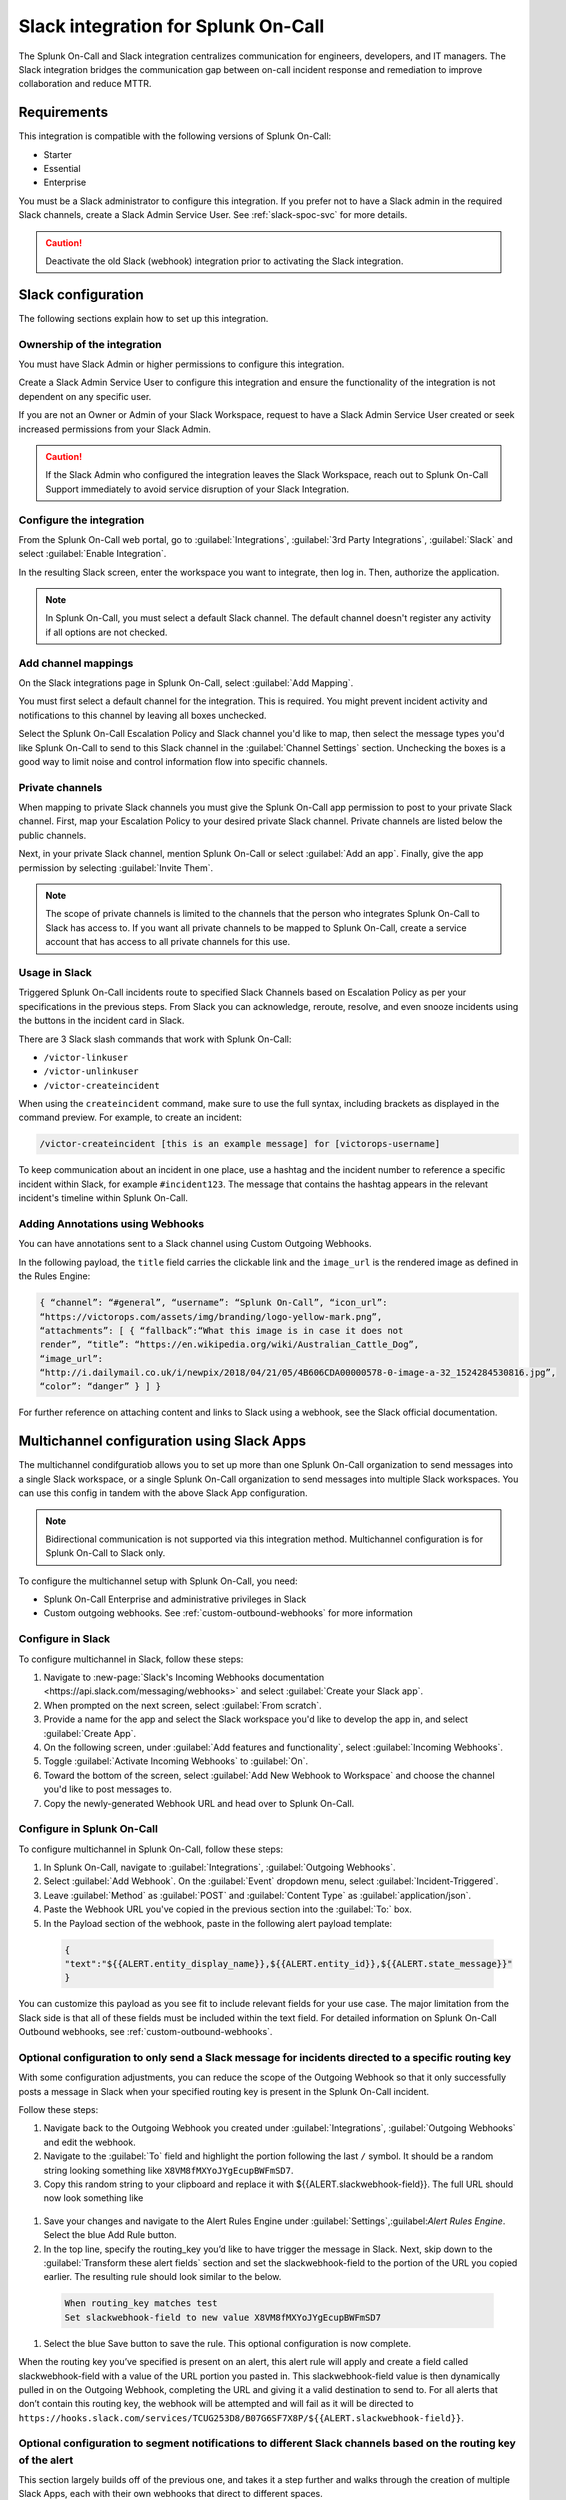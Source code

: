 .. _slack-spoc:

Slack integration for Splunk On-Call
******************************************

.. meta::
    :description: Configure the Slack integration for Splunk On-Call.

The Splunk On-Call and Slack integration centralizes communication for engineers, developers, and IT managers. The
Slack integration bridges the communication gap between on-call incident response and remediation to improve collaboration and reduce MTTR.

Requirements
==================

This integration is compatible with the following versions of Splunk On-Call:

- Starter
- Essential
- Enterprise

You must be a Slack administrator to configure this integration. If you prefer not to have a Slack admin in the required Slack channels, create a Slack Admin Service User. See :ref:`slack-spoc-svc` for more details.

.. caution:: Deactivate the old Slack (webhook) integration prior to activating the Slack integration.


Slack configuration
==========================

The following sections explain how to set up this integration.

.. _slack-spoc-svc:

Ownership of the integration
------------------------------

You must have Slack Admin or higher permissions to configure this integration.

Create a Slack Admin Service User to configure this integration and ensure the functionality of the integration is not dependent on any specific user.

If you are not an Owner or Admin of your Slack Workspace, request to have a Slack Admin Service User created or seek increased permissions from your Slack Admin.

.. caution:: If the Slack Admin who configured the integration leaves the Slack Workspace, reach out to Splunk On-Call Support immediately to avoid service disruption of your Slack Integration.


Configure the integration
--------------------------------

From the Splunk On-Call web portal, go to :guilabel:`Integrations`, :guilabel:`3rd Party Integrations`, :guilabel:`Slack` and select :guilabel:`Enable Integration`.

In the resulting Slack screen, enter the workspace you want to integrate, then log in. Then, authorize the application.

.. note:: In Splunk On-Call, you must select a default Slack channel. The default channel doesn't register any activity if all options are not checked.


Add channel mappings
------------------------------

On the Slack integrations page in Splunk On-Call, select :guilabel:`Add Mapping`.

You must first select a default channel for the integration. This is required. You might prevent incident activity and notifications to this channel by leaving all boxes unchecked.

Select the Splunk On-Call Escalation Policy and Slack channel you'd like to map, then select the message types you'd like Splunk On-Call to send to this Slack channel in the :guilabel:`Channel Settings` section. Unchecking the boxes is a good way to limit noise and control information flow into specific channels.


Private channels
------------------------------

When mapping to private Slack channels you must give the Splunk On-Call app permission to post to your private Slack channel. First, map your Escalation Policy to your desired private Slack channel. Private channels are listed below the public channels.

Next, in your private Slack channel, mention Splunk On-Call or select :guilabel:`Add an app`. Finally, give the app permission by selecting :guilabel:`Invite Them`.

.. note:: The scope of private channels is limited to the channels that the person who integrates Splunk On-Call to Slack has access to. If you want all private channels to be mapped to Splunk On-Call, create a service account that has access to all private channels for this use.


Usage in Slack
--------------------------------

Triggered Splunk On-Call incidents route to specified Slack Channels based on Escalation Policy as per your specifications in the previous steps. From Slack you can acknowledge, reroute, resolve, and even snooze incidents using the buttons in the incident card in Slack.

There are 3 Slack slash commands that work with Splunk On-Call:

* ``/victor-linkuser``

* ``/victor-unlinkuser``

* ``/victor-createincident``

When using the ``createincident`` command, make sure to use the full syntax, including brackets as displayed in the command preview. For example, to create an incident:

.. code-block:: text

   /victor-createincident [this is an example message] for [victorops-username]

To keep communication about an incident in one place, use a hashtag and the incident number to reference a specific incident within Slack, for example ``#incident123``. The message that contains the hashtag appears in the relevant
incident's timeline within Splunk On-Call.


Adding Annotations using Webhooks
---------------------------------------------

You can have annotations sent to a Slack channel using Custom Outgoing Webhooks.

In the following payload, the ``title`` field carries the clickable link and the ``image_url`` is the rendered image as defined in the Rules Engine:

.. code-block::

   { “channel”: “#general”, “username”: “Splunk On-Call”, “icon_url”:
   “https://victorops.com/assets/img/branding/logo-yellow-mark.png”,
   “attachments”: [ { “fallback”:“What this image is in case it does not
   render”, “title”: “https://en.wikipedia.org/wiki/Australian_Cattle_Dog”,
   “image_url”:
   “http://i.dailymail.co.uk/i/newpix/2018/04/21/05/4B606CDA00000578-0-image-a-32_1524284530816.jpg”,
   “color”: “danger” } ] }

For further reference on attaching content and links to Slack using a webhook, see the Slack official documentation.

Multichannel configuration using Slack Apps
==========================================================

The multichannel condifguratiob allows you to set up more than one Splunk On-Call organization to send messages into a single Slack workspace, or a single Splunk On-Call organization to send messages into multiple Slack workspaces. You can use this config in tandem with the above Slack App configuration.

.. note::  Bidirectional communication is not supported via this integration method. Multichannel configuration is for Splunk On-Call to Slack only.

To configure the multichannel setup with Splunk On-Call, you need:

* Splunk On-Call Enterprise and administrative privileges in Slack  
* Custom outgoing webhooks. See :ref:`custom-outbound-webhooks` for more information  

Configure in Slack
-------------------------------------------------

To configure multichannel in Slack, follow these steps:

#. Navigate to :new-page:`Slack's Incoming Webhooks documentation <https://api.slack.com/messaging/webhooks>` and select :guilabel:`Create your Slack app`.  
#. When prompted on the next screen, select :guilabel:`From scratch`.  
#. Provide a name for the app and select the Slack workspace you'd like to develop the app in, and select :guilabel:`Create App`.
#. On the following screen, under :guilabel:`Add features and functionality`, select :guilabel:`Incoming Webhooks`.  
#. Toggle :guilabel:`Activate Incoming Webhooks` to :guilabel:`On`.  
#. Toward the bottom of the screen, select :guilabel:`Add New Webhook to Workspace` and choose the channel you'd like to post messages to.  
#. Copy the newly-generated Webhook URL and head over to Splunk On-Call.

Configure in Splunk On-Call
-------------------------------------------------

To configure multichannel in Splunk On-Call, follow these steps:

#. In Splunk On-Call, navigate to :guilabel:`Integrations`, :guilabel:`Outgoing Webhooks`.  
#. Select :guilabel:`Add Webhook`.  On the :guilabel:`Event` dropdown menu, select :guilabel:`Incident-Triggered`.  
#. Leave :guilabel:`Method` as :guilabel:`POST` and :guilabel:`Content Type` as :guilabel:`application/json`.  
#. Paste the Webhook URL you've copied in the previous section into the :guilabel:`To:` box.
#. In the Payload section of the webhook, paste in the following alert payload template:

  .. code-block:: text
    
      {
      "text":"${{ALERT.entity_display_name}},${{ALERT.entity_id}},${{ALERT.state_message}}"
      }

You can customize this payload as you see fit to include relevant fields for your use case. The major limitation from the Slack side is that all of these fields must be included within the text field. For detailed information on Splunk On-Call Outbound webhooks, see :ref:`custom-outbound-webhooks`.

Optional configuration to only send a Slack message for incidents directed to a specific routing key
---------------------------------------------------------------------------------------------------------------------------------------------------

With some configuration adjustments, you can reduce the scope of the Outgoing Webhook so that it only successfully posts a message in Slack when your specified routing key is present in the Splunk On-Call incident.

Follow these steps:

#. Navigate back to the Outgoing Webhook you created under :guilabel:`Integrations`, :guilabel:`Outgoing Webhooks` and edit the webhook.  
#. Navigate to the :guilabel:`To` field and highlight the portion following the last ``/`` symbol. It should be a random string looking something like ``X8VM8fMXYoJYgEcupBWFmSD7``.
#. Copy this random string to your clipboard and replace it with ${{ALERT.slackwebhook-field}}.  The full URL should now look something like

  .. code-block:: text
      https://hooks.slack.com/services/TCUG253D8/B07G6SF7X8P/${{ALERT.slackwebhook-field}}

#. Save your changes and navigate to the Alert Rules Engine under :guilabel:`Settings`,:guilabel:`Alert Rules Engine`. Select the blue Add Rule button.
#. In the top line, specify the routing_key you’d like to have trigger the message in Slack.  Next, skip down to the :guilabel:`Transform these alert fields` section and set the slackwebhook-field to the portion of the URL you copied earlier.  The resulting rule should look similar to the below.

  .. code-block:: text

      When routing_key matches test
      Set slackwebhook-field to new value X8VM8fMXYoJYgEcupBWFmSD7

#. Select the blue Save button to save the rule. This optional configuration is now complete.

When the routing key you’ve specified is present on an alert, this alert rule will apply and create a field called slackwebhook-field with a value of the URL portion you pasted in. This slackwebhook-field value is then dynamically pulled in on the Outgoing Webhook, completing the URL and giving it a valid destination to send to. For all alerts that don’t contain this routing key, the webhook will be attempted and will fail as it will be directed to ``https://hooks.slack.com/services/TCUG253D8/B07G6SF7X8P/${{ALERT.slackwebhook-field}}``.

Optional configuration to segment notifications to different Slack channels based on the routing key of the alert
---------------------------------------------------------------------------------------------------------------------------------------------------

This section largely builds off of the previous one, and takes it a step further and walks through the creation of multiple Slack Apps, each with their own webhooks that direct to different spaces.

Follow these steps:

#. Navigate back to the "Configuration in Slack" section of this article and run through the steps again. This will create a new Slack App with a new Incoming Webhook directed to a different Slack channel.
#. After the new Slack app and Incoming Webhook have been created, navigate back to the Alert Rules Engine in Splunk On-Call.  
#. Create one more alert rule that is very similar to the rule previously created in the "Optional configuration to only send a Slack message for incidents directed to a specific routing key" section. The only differences will be the ``routing_key`` value the rule is matching on and the URL portion (which will correspond to the newly-generated Incoming Webhook URL).

Repeat the creation of Slack Apps, Incoming Webhooks, and Alert Rules for all of the routing keys and Slack channels you'd like to integrate with. This will allow notifications to hit different Slack channels based on the ``routing_key`` values of the alerts.

Legacy Slack integration guides
======================================

Transfer of ownership in Slack
-----------------------------------------

Make sure to recognize the administrative rights of your Slack environment. If you are not the Primary Owner of your Slack workspace you need to seek out permission to transfer ownership in order to integrate with Splunk On-Call.

In Splunk On-Call
--------------------------------------------

From the Splunk On-Call web portal select :guilabel:`Settings`, :guilabel:`Alert Behavior`, :guilabel:`Integrations`.

.. image:: /_images/spoc/integrations.png
   :alt: Integrations menu

Next, select the Slack integration tile.

.. image:: /_images/spoc/New-Slack-Enable-1.0.png
   :alt: Splunk On-Call - Finding Slack on Integrations Module

Then select :guilabel:`Enable Integration.`. This brings up a Slack authentication screen to first pick the team you want to integrate with and then to log in.

.. image:: /_images/spoc/Slack-Sign-in-to-your-Workspace.png
   :alt: Slack authentication screen on victorops

Then, enter your email and password.

.. image:: /_images/spoc/Slack.png
   :alt: Email and password prompt for integration screen

Next, authorize the application.

Once authorized, select a Slack channel.

.. image:: /_images/spoc/Slack-select-your-Slack-channel.png
   :alt: Choosing a Slack channel

Finally, you are redirected back to Splunk On-Call and a message shows that the Authentication is successful.

.. image:: /_images/spoc/Slack-VO-Sucess.png
   :alt: Authentication success

Splunk On-Call web interface settings
---------------------------------------

From the web UI, you can configure aspects of the integration. For example, you can select a Slack channel you'd like to integrate with and control the message notifications from Splunk On-Call to Slack.

.. image:: /_images/spoc/VO-integration-configuration.png
   :alt: Select a channel

After you finish configuring your settings, save them.

.. image:: /_images/spoc/VO-Slack-Save.png
   :alt: Saving your settings - Splunk On-Call Slack integration

Invite the Splunk On-Call Bot to the channel
-----------------------------------------------

In Slack, mention the ``@VictorOps`` bot user to add it to your channel if it doesn't automatically appear.

Linking your Slack user to your Splunk On-Call User
------------------------------------------------------

From Slack, you can use the Slash command ``/linkuser`` to generate a link that initiates the linking process.

.. image:: /_images/spoc/In-Slack-linkuser-.png
   :alt: Using linkuser command to link Slack with Splunk On-Call

After running the ``/linkuser`` command, log into your Splunk On-Call account to be notified that your user is linked.

.. image:: /_images/spoc/Slack-linkuser-Salck-and-VO-connected-.png
   :alt: Notification of link

Once you're connected you can acknowledge incidents in Slack. If you do not link your user, incident actions in Slack aren't passed to Splunk On-Call.

.. note:: If you need to unlink your Splunk On-Call user from your Slack user, contact Splunk On-Call Support.

Acknowledge and resolve in Slack
----------------------------------------------

Now that your user is linked you can interact with Splunk On-Call incidents from the Slack channel.

In the Splunk On-Call Timeline, you're notified of Acknowledge and Resolve actions that occurred in Slack.

Legacy Slack Webhook guide
===============================

The following guide requires Slack 2.x and Splunk On-Call Getting Started/Essentials or Enterprise for Multi-Channel configuration. You must be an admin user in Splunk On-Call.

The basic configuration links your Splunk On-Call timeline, bidirectionally, to a single Slack channel. The advanced configuration provides links and routing to multiple Slack channels with some limitations and requires the basic setup first.

#. From the Splunk On-Call Timeline select :guilabel:`Settings`, :guilabel:`Alert Behavior`, :guilabel:`Integrations`.

   .. image:: /_images/spoc/integrations.png
      :alt: Integrations screen

#. Scroll down and select the :guilabel:`Slack (webhook)` integration button. If the integration has not been activated, select :guilabel:`Enable Integration`.

#. Copy the :guilabel:`Outgoing Webhook URL` that is generated and keep this page open.

#. From your Slack account (as an Admin) navigate to the channel you wish to link and select the settings icon. Select :guilabel:`Add an app or integration`.

#. In the search function, type ``webhooks`` and select :guilabel:`Incoming WebHooks`.

#. Select :guilabel:`Add Configuration`.

#. Select the channel you want to link to your Splunk On-Call timeline.

#. Copy the webhooks URL to your clipboard.

#. Scroll to the bottom and select :guilabel:`Save Settings`.

#. Paste the URL into the :guilabel:`Incoming Webhook URL` section.

#. Return to the Slack integrations search function, and type ``webhooks``. Select :guilabel:`Outgoing WebHooks`.

#. Select :guilabel:`Add Configuration`.

   .. image:: /_images/spoc/SlackAddOutgoingConfig@2x-1.png
      :alt: Add Configuration.

#.  Select :guilabel:`Add Outgoing WebHooks Integration`.

#. Scroll down to th :guilabel:`Integration Settings` section. Select the channel you are linking with Splunk On-Call and then paste the URL you copied from the :guilabel:`Outgoing Webhooks URL` section in Splunk On-Call in step 3 into the :guilabel:`URL(s)` section in Slack.

#. Scroll to the bottom and select :guilabel:`Save Changes`.

#. Return to the Slack integration settings in Splunk On-Call and read through the :guilabel:`Slack Options` section to fine tune the integration.

#. Navigate to your main timeline in Splunk On-Call, and enter any text into one of the two chat bars and press the Enter or Return key. The chat appears in your Slack channel. Reply to the chat from within Slack and to see the
response in the Splunk On-Call timeline.

.. image:: /_images/spoc/Slack-legacy-App-Timeline.png
   :alt: Enter any text into one of the two chat bars and press Enter or Return
